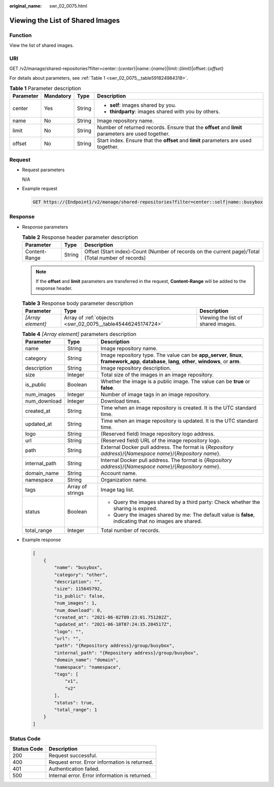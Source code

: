:original_name: swr_02_0075.html

.. _swr_02_0075:

Viewing the List of Shared Images
=================================

Function
--------

View the list of shared images.

URI
---

GET /v2/manage/shared-repositories?filter=center::{*center*}|name::{*name*}|limit::{*limit*}|offset::{*offset*}

For details about parameters, see :ref:`Table 1 <swr_02_0075__table591824984318>`.

.. _swr_02_0075__table591824984318:

.. table:: **Table 1** Parameter description

   +-----------------+-----------------+-----------------+----------------------------------------------------------------------------------------------------+
   | Parameter       | Mandatory       | Type            | Description                                                                                        |
   +=================+=================+=================+====================================================================================================+
   | center          | Yes             | String          | -  **self**: images shared by you.                                                                 |
   |                 |                 |                 | -  **thirdparty**: images shared with you by others.                                               |
   +-----------------+-----------------+-----------------+----------------------------------------------------------------------------------------------------+
   | name            | No              | String          | Image repository name.                                                                             |
   +-----------------+-----------------+-----------------+----------------------------------------------------------------------------------------------------+
   | limit           | No              | String          | Number of returned records. Ensure that the **offset** and **limit** parameters are used together. |
   +-----------------+-----------------+-----------------+----------------------------------------------------------------------------------------------------+
   | offset          | No              | String          | Start index. Ensure that the **offset** and **limit** parameters are used together.                |
   +-----------------+-----------------+-----------------+----------------------------------------------------------------------------------------------------+

Request
-------

-  Request parameters

   N/A

-  Example request

   .. code-block:: text

      GET https://{Endpoint}/v2/manage/shared-repositories?filter=center::self|name::busybox

Response
--------

-  Response parameters

   .. table:: **Table 2** Response header parameter description

      +---------------+--------+----------------------------------------------------------------------------------------------------+
      | Parameter     | Type   | Description                                                                                        |
      +===============+========+====================================================================================================+
      | Content-Range | String | Offset (Start index)-Count (Number of records on the current page)/Total (Total number of records) |
      +---------------+--------+----------------------------------------------------------------------------------------------------+

   .. note::

      If the **offset** and **limit** parameters are transferred in the request, **Content-Range** will be added to the response header.

   .. table:: **Table 3** Response body parameter description

      +-------------------+------------------------------------------------------------+------------------------------------+
      | Parameter         | Type                                                       | Description                        |
      +===================+============================================================+====================================+
      | *[Array element]* | Array of :ref:`objects <swr_02_0075__table45446245174724>` | Viewing the list of shared images. |
      +-------------------+------------------------------------------------------------+------------------------------------+

   .. _swr_02_0075__table45446245174724:

   .. table:: **Table 4** *[Array element]* parameters description

      +-----------------------+-----------------------+---------------------------------------------------------------------------------------------------------------------------------------------------+
      | Parameter             | Type                  | Description                                                                                                                                       |
      +=======================+=======================+===================================================================================================================================================+
      | name                  | String                | Image repository name.                                                                                                                            |
      +-----------------------+-----------------------+---------------------------------------------------------------------------------------------------------------------------------------------------+
      | category              | String                | Image repository type. The value can be **app_server**, **linux**, **framework_app**, **database**, **lang**, **other**, **windows**, or **arm**. |
      +-----------------------+-----------------------+---------------------------------------------------------------------------------------------------------------------------------------------------+
      | description           | String                | Image repository description.                                                                                                                     |
      +-----------------------+-----------------------+---------------------------------------------------------------------------------------------------------------------------------------------------+
      | size                  | Integer               | Total size of the images in an image repository.                                                                                                  |
      +-----------------------+-----------------------+---------------------------------------------------------------------------------------------------------------------------------------------------+
      | is_public             | Boolean               | Whether the image is a public image. The value can be **true** or **false**.                                                                      |
      +-----------------------+-----------------------+---------------------------------------------------------------------------------------------------------------------------------------------------+
      | num_images            | Integer               | Number of image tags in an image repository.                                                                                                      |
      +-----------------------+-----------------------+---------------------------------------------------------------------------------------------------------------------------------------------------+
      | num_download          | Integer               | Download times.                                                                                                                                   |
      +-----------------------+-----------------------+---------------------------------------------------------------------------------------------------------------------------------------------------+
      | created_at            | String                | Time when an image repository is created. It is the UTC standard time.                                                                            |
      +-----------------------+-----------------------+---------------------------------------------------------------------------------------------------------------------------------------------------+
      | updated_at            | String                | Time when an image repository is updated. It is the UTC standard time.                                                                            |
      +-----------------------+-----------------------+---------------------------------------------------------------------------------------------------------------------------------------------------+
      | logo                  | String                | (Reserved field) Image repository logo address.                                                                                                   |
      +-----------------------+-----------------------+---------------------------------------------------------------------------------------------------------------------------------------------------+
      | url                   | String                | (Reserved field) URL of the image repository logo.                                                                                                |
      +-----------------------+-----------------------+---------------------------------------------------------------------------------------------------------------------------------------------------+
      | path                  | String                | External Docker pull address. The format is {*Repository address*}/{*Namespace name*}/{*Repository name*}.                                        |
      +-----------------------+-----------------------+---------------------------------------------------------------------------------------------------------------------------------------------------+
      | internal_path         | String                | Internal Docker pull address. The format is {*Repository address*}/{*Namespace name*}/{*Repository name*}.                                        |
      +-----------------------+-----------------------+---------------------------------------------------------------------------------------------------------------------------------------------------+
      | domain_name           | String                | Account name.                                                                                                                                     |
      +-----------------------+-----------------------+---------------------------------------------------------------------------------------------------------------------------------------------------+
      | namespace             | String                | Organization name.                                                                                                                                |
      +-----------------------+-----------------------+---------------------------------------------------------------------------------------------------------------------------------------------------+
      | tags                  | Array of strings      | Image tag list.                                                                                                                                   |
      +-----------------------+-----------------------+---------------------------------------------------------------------------------------------------------------------------------------------------+
      | status                | Boolean               | -  Query the images shared by a third party: Check whether the sharing is expired.                                                                |
      |                       |                       | -  Query the images shared by me: The default value is **false**, indicating that no images are shared.                                           |
      +-----------------------+-----------------------+---------------------------------------------------------------------------------------------------------------------------------------------------+
      | total_range           | Integer               | Total number of records.                                                                                                                          |
      +-----------------------+-----------------------+---------------------------------------------------------------------------------------------------------------------------------------------------+

-  Example response

   .. code-block::

      [
          {
              "name": "busybox",
              "category": "other",
              "description": "",
              "size": 115645792,
              "is_public": false,
              "num_images": 1,
              "num_download": 0,
              "created_at": "2021-06-02T09:23:01.751202Z",
              "updated_at": "2021-06-10T07:24:35.204517Z",
              "logo": "",
              "url": "",
              "path": "{Repository address}/group/busybox",
              "internal_path": "{Repository address}/group/busybox",
              "domain_name": "domain",
              "namespace": "namespace",
              "tags": [
                  "v1",
                  "v2"
              ],
              "status": true,
              "total_range": 1
          }
      ]

Status Code
-----------

=========== ==============================================
Status Code Description
=========== ==============================================
200         Request successful.
400         Request error. Error information is returned.
401         Authentication failed.
500         Internal error. Error information is returned.
=========== ==============================================
